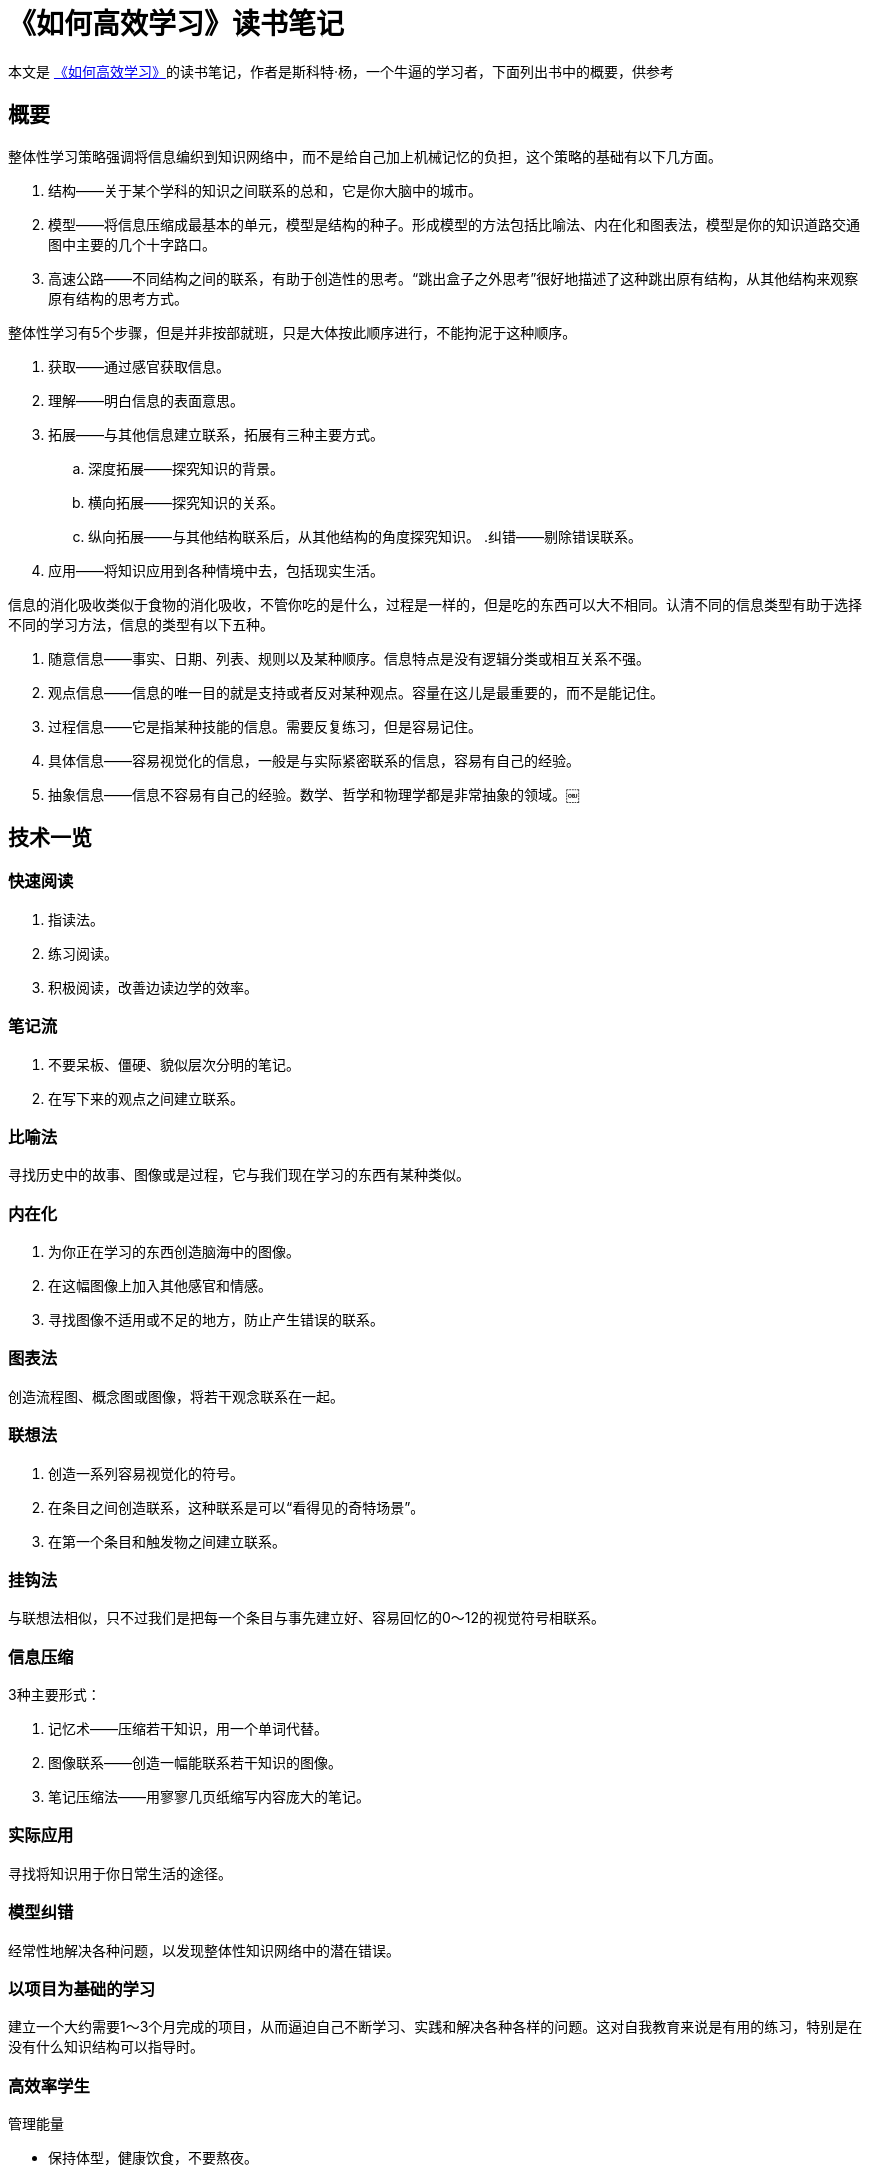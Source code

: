 = 《如何高效学习》读书笔记

本文是 https://book.douban.com/subject/25783654/[《如何高效学习》]的读书笔记，作者是斯科特·杨，一个牛逼的学习者，下面列出书中的概要，供参考

== 概要

整体性学习策略强调将信息编织到知识网络中，而不是给自己加上机械记忆的负担，这个策略的基础有以下几方面。

. 结构——关于某个学科的知识之间联系的总和，它是你大脑中的城市。
. 模型——将信息压缩成最基本的单元，模型是结构的种子。形成模型的方法包括比喻法、内在化和图表法，模型是你的知识道路交通图中主要的几个十字路口。
. 高速公路——不同结构之间的联系，有助于创造性的思考。“跳出盒子之外思考”很好地描述了这种跳出原有结构，从其他结构来观察原有结构的思考方式。

整体性学习有5个步骤，但是并非按部就班，只是大体按此顺序进行，不能拘泥于这种顺序。

. 获取——通过感官获取信息。
. 理解——明白信息的表面意思。
. 拓展——与其他信息建立联系，拓展有三种主要方式。
.. 深度拓展——探究知识的背景。
.. 横向拓展——探究知识的关系。
.. 纵向拓展——与其他结构联系后，从其他结构的角度探究知识。
.纠错——剔除错误联系。
. 应用——将知识应用到各种情境中去，包括现实生活。

信息的消化吸收类似于食物的消化吸收，不管你吃的是什么，过程是一样的，但是吃的东西可以大不相同。认清不同的信息类型有助于选择不同的学习方法，信息的类型有以下五种。

. 随意信息——事实、日期、列表、规则以及某种顺序。信息特点是没有逻辑分类或相互关系不强。
. 观点信息——信息的唯一目的就是支持或者反对某种观点。容量在这儿是最重要的，而不是能记住。
. 过程信息——它是指某种技能的信息。需要反复练习，但是容易记住。
. 具体信息——容易视觉化的信息，一般是与实际紧密联系的信息，容易有自己的经验。
. 抽象信息——信息不容易有自己的经验。数学、哲学和物理学都是非常抽象的领域。￼

== 技术一览

=== 快速阅读
. 指读法。
. 练习阅读。
. 积极阅读，改善边读边学的效率。

=== 笔记流
. 不要呆板、僵硬、貌似层次分明的笔记。
. 在写下来的观点之间建立联系。

=== 比喻法
寻找历史中的故事、图像或是过程，它与我们现在学习的东西有某种类似。

=== 内在化
. 为你正在学习的东西创造脑海中的图像。
. 在这幅图像上加入其他感官和情感。
. 寻找图像不适用或不足的地方，防止产生错误的联系。

=== 图表法
创造流程图、概念图或图像，将若干观念联系在一起。

=== 联想法
. 创造一系列容易视觉化的符号。
. 在条目之间创造联系，这种联系是可以“看得见的奇特场景”。
. 在第一个条目和触发物之间建立联系。

=== 挂钩法
与联想法相似，只不过我们是把每一个条目与事先建立好、容易回忆的0～12的视觉符号相联系。

=== 信息压缩
3种主要形式：

. 记忆术——压缩若干知识，用一个单词代替。
. 图像联系——创造一幅能联系若干知识的图像。
. 笔记压缩法——用寥寥几页纸缩写内容庞大的笔记。

=== 实际应用
寻找将知识用于你日常生活的途径。

=== 模型纠错
经常性地解决各种问题，以发现整体性知识网络中的潜在错误。

=== 以项目为基础的学习
建立一个大约需要1～3个月完成的项目，从而逼迫自己不断学习、实践和解决各种各样的问题。这对自我教育来说是有用的练习，特别是在没有什么知识结构可以指导时。

=== 高效率学生

管理能量

* 保持体型，健康饮食，不要熬夜。
* 一周休息一天。
** 不要“学习”。
** 绝不拖延。
* 建立每周目标和每日目标清单以保持注意力。
** 将那些类似的、散在的工作集中起来批量完成。
** 有组织。
* 拥有一个日历和做事清单，永远随身携带一个笔记本。

=== 自我教育

自我教育费用低廉、方便迅速、收益大，但是实行起来也有很多难点。它缺乏系统安排，较传统教育学起来难度更大，提高自学能力的主要办法有以下几种。

. 养成良好习惯。
. 克服挫折障碍。
. 设定学习目标，记录学习过程。
